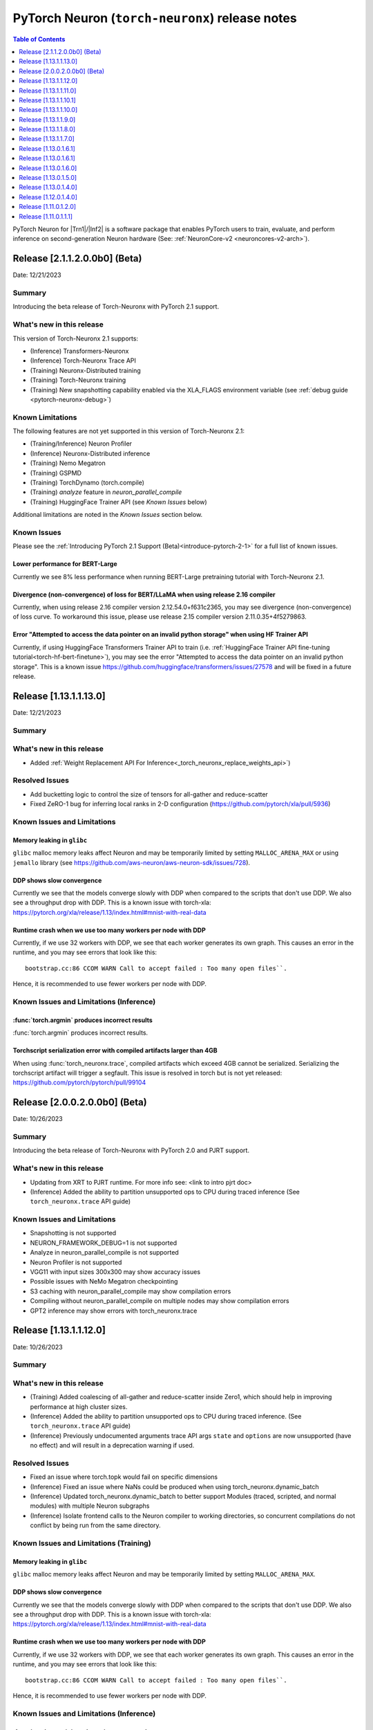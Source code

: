 .. |Trn1| replace:: :ref:`Trn1 <aws-trn1-arch>`
.. |Inf2| replace:: :ref:`Inf2 <aws-inf2-arch>`

.. _torch-neuronx-rn:

PyTorch Neuron (``torch-neuronx``) release notes
================================================

.. contents:: Table of Contents
   :local:
   :depth: 1

PyTorch Neuron for |Trn1|/|Inf2| is a software package that enables PyTorch
users to train, evaluate, and perform inference on second-generation Neuron
hardware (See: :ref:`NeuronCore-v2 <neuroncores-v2-arch>`).

Release [2.1.1.2.0.0b0] (Beta)
------------------------------

Date: 12/21/2023

Summary
~~~~~~~

Introducing the beta release of Torch-Neuronx with PyTorch 2.1 support.

What's new in this release
~~~~~~~~~~~~~~~~~~~~~~~~~~

This version of Torch-Neuronx 2.1 supports:

* (Inference) Transformers-Neuronx
* (Inference) Torch-Neuronx Trace API
* (Training) Neuronx-Distributed training
* (Training) Torch-Neuronx training
* (Training) New snapshotting capability enabled via the XLA_FLAGS environment variable (see :ref:`debug guide <pytorch-neuronx-debug>`)

Known Limitations
~~~~~~~~~~~~~~~~~

The following features are not yet supported in this version of Torch-Neuronx 2.1: 

* (Training/Inference) Neuron Profiler
* (Inference) Neuronx-Distributed inference
* (Training) Nemo Megatron
* (Training) GSPMD
* (Training) TorchDynamo (torch.compile)
* (Training) `analyze` feature in `neuron_parallel_compile` 
* (Training) HuggingFace Trainer API (see `Known Issues` below)

Additional limitations are noted in the `Known Issues` section below.

Known Issues
~~~~~~~~~~~~

Please see the :ref:`Introducing PyTorch 2.1 Support (Beta)<introduce-pytorch-2-1>` for a full list of known issues.

Lower performance for BERT-Large
^^^^^^^^^^^^^^^^^^^^^^^^^^^^^^^^

Currently we see 8% less performance when running BERT-Large pretraining tutorial with Torch-Neuronx 2.1.

Divergence (non-convergence) of loss for BERT/LLaMA when using release 2.16 compiler
^^^^^^^^^^^^^^^^^^^^^^^^^^^^^^^^^^^^^^^^^^^^^^^^^^^^^^^^^^^^^^^^^^^^^^^^^^^^^^^^^^^^

Currently, when using release 2.16 compiler version 2.12.54.0+f631c2365, you may see divergence (non-convergence) of loss curve. To workaround this issue, please use release 2.15 compiler version 2.11.0.35+4f5279863.

Error "Attempted to access the data pointer on an invalid python storage" when using HF Trainer API
^^^^^^^^^^^^^^^^^^^^^^^^^^^^^^^^^^^^^^^^^^^^^^^^^^^^^^^^^^^^^^^^^^^^^^^^^^^^^^^^^^^^^^^^^^^^^^^^^^^

Currently, if using HuggingFace Transformers Trainer API to train (i.e. :ref:`HuggingFace Trainer API fine-tuning tutorial<torch-hf-bert-finetune>`), you may see the error "Attempted to access the data pointer on an invalid python storage". This is a known issue https://github.com/huggingface/transformers/issues/27578 and will be fixed in a future release.


Release [1.13.1.1.13.0]
-----------------------
Date: 12/21/2023

Summary
~~~~~~~

What's new in this release
~~~~~~~~~~~~~~~~~~~~~~~~~~

- Added :ref:`Weight Replacement API For Inference<_torch_neuronx_replace_weights_api>`)

Resolved Issues
~~~~~~~~~~~~~~~

- Add bucketting logic to control the size of tensors for all-gather and reduce-scatter
- Fixed ZeRO-1 bug for inferring local ranks in 2-D configuration (https://github.com/pytorch/xla/pull/5936)

Known Issues and Limitations
~~~~~~~~~~~~~~~~~~~~~~~~~~~~

Memory leaking in ``glibc``
^^^^^^^^^^^^^^^^^^^^^^^^^^^

``glibc`` malloc memory leaks affect Neuron and may be temporarily limited by
setting ``MALLOC_ARENA_MAX`` or using ``jemallo`` library (see https://github.com/aws-neuron/aws-neuron-sdk/issues/728).

DDP shows slow convergence
^^^^^^^^^^^^^^^^^^^^^^^^^^^^

Currently we see that the models converge slowly with DDP when compared to the
scripts that don't use DDP. We also see a throughput drop with DDP. This is a
known issue with torch-xla: https://pytorch.org/xla/release/1.13/index.html#mnist-with-real-data

Runtime crash when we use too many workers per node with DDP
^^^^^^^^^^^^^^^^^^^^^^^^^^^^^^^^^^^^^^^^^^^^^^^^^^^^^^^^^^^^^

Currently, if we use 32 workers with DDP, we see that each worker generates its
own graph. This causes an error in the runtime, and you may see errors that
look like this:

::

    bootstrap.cc:86 CCOM WARN Call to accept failed : Too many open files``.

Hence, it is recommended to use fewer workers per node with DDP.

Known Issues and Limitations (Inference)
~~~~~~~~~~~~~~~~~~~~~~~~~~~~~~~~~~~~~~~~

:func:`torch.argmin` produces incorrect results
^^^^^^^^^^^^^^^^^^^^^^^^^^^^^^^^^^^^^^^^^^^^^^^

:func:`torch.argmin` produces incorrect results.


Torchscript serialization error with compiled artifacts larger than 4GB
^^^^^^^^^^^^^^^^^^^^^^^^^^^^^^^^^^^^^^^^^^^^^^^^^^^^^^^^^^^^^^^^^^^^^^^

When using :func:`torch_neuronx.trace`, compiled artifacts which exceed 4GB
cannot be serialized. Serializing the torchscript artifact will trigger a
segfault. This issue is resolved in torch but is not yet
released: https://github.com/pytorch/pytorch/pull/99104


Release [2.0.0.2.0.0b0] (Beta)
------------------------------

Date: 10/26/2023

Summary
~~~~~~~

Introducing the beta release of Torch-Neuronx with PyTorch 2.0 and PJRT support.

What's new in this release
~~~~~~~~~~~~~~~~~~~~~~~~~~

- Updating from XRT to PJRT runtime. For more info see: <link to intro pjrt doc>
- (Inference) Added the ability to partition unsupported ops to CPU during traced inference (See ``torch_neuronx.trace`` API guide)

Known Issues and Limitations
~~~~~~~~~~~~~~~~~~~~~~~~~~~~

- Snapshotting is not supported
- NEURON_FRAMEWORK_DEBUG=1 is not supported
- Analyze in neuron_parallel_compile is not supported
- Neuron Profiler is not supported
- VGG11 with input sizes 300x300 may show accuracy issues
- Possible issues with NeMo Megatron checkpointing
- S3 caching with neuron_parallel_compile may show compilation errors
- Compiling without neuron_parallel_compile on multiple nodes may show compilation errors
- GPT2 inference may show errors with torch_neuronx.trace 

Release [1.13.1.1.12.0]
-----------------------
Date: 10/26/2023

Summary
~~~~~~~

What's new in this release
~~~~~~~~~~~~~~~~~~~~~~~~~~

- (Training) Added coalescing of all-gather and reduce-scatter inside Zero1, which should help in improving performance at high cluster sizes.
- (Inference) Added the ability to partition unsupported ops to CPU during traced inference. (See ``torch_neuronx.trace`` API guide)
- (Inference) Previously undocumented arguments trace API args ``state`` and ``options`` are now unsupported (have no effect) and will result in a deprecation warning if used.

Resolved Issues
~~~~~~~~~~~~~~~

- Fixed an issue where torch.topk would fail on specific dimensions
- (Inference) Fixed an issue where NaNs could be produced when using torch_neuronx.dynamic_batch
- (Inference) Updated torch_neuronx.dynamic_batch to better support Modules (traced, scripted, and normal modules) with multiple Neuron subgraphs
- (Inference) Isolate frontend calls to the Neuron compiler to working directories, so concurrent compilations do not conflict by being run from the same directory.

Known Issues and Limitations (Training)
~~~~~~~~~~~~~~~~~~~~~~~~~~~~~~~~~~~~~~~

Memory leaking in ``glibc``
^^^^^^^^^^^^^^^^^^^^^^^^^^^

``glibc`` malloc memory leaks affect Neuron and may be temporarily limited by
setting ``MALLOC_ARENA_MAX``.

DDP shows slow convergence
^^^^^^^^^^^^^^^^^^^^^^^^^^^^

Currently we see that the models converge slowly with DDP when compared to the
scripts that don't use DDP. We also see a throughput drop with DDP. This is a
known issue with torch-xla: https://pytorch.org/xla/release/1.13/index.html#mnist-with-real-data

Runtime crash when we use too many workers per node with DDP
^^^^^^^^^^^^^^^^^^^^^^^^^^^^^^^^^^^^^^^^^^^^^^^^^^^^^^^^^^^^^

Currently, if we use 32 workers with DDP, we see that each worker generates its
own graph. This causes an error in the runtime, and you may see errors that
look like this:

::

    bootstrap.cc:86 CCOM WARN Call to accept failed : Too many open files``.

Hence, it is recommended to use fewer workers per node with DDP.

Known Issues and Limitations (Inference)
~~~~~~~~~~~~~~~~~~~~~~~~~~~~~~~~~~~~~~~~

:func:`torch.argmin` produces incorrect results
^^^^^^^^^^^^^^^^^^^^^^^^^^^^^^^^^^^^^^^^^^^^^^^

:func:`torch.argmin` produces incorrect results.


Torchscript serialization error with compiled artifacts larger than 4GB
^^^^^^^^^^^^^^^^^^^^^^^^^^^^^^^^^^^^^^^^^^^^^^^^^^^^^^^^^^^^^^^^^^^^^^^

When using :func:`torch_neuronx.trace`, compiled artifacts which exceed 4GB
cannot be serialized. Serializing the torchscript artifact will trigger a
segfault. This issue is resolved in torch but is not yet
released: https://github.com/pytorch/pytorch/pull/99104


Release [1.13.1.1.11.0]
----------------------
Date: 9/15/2023

Summary
~~~~~~~

Resolved Issues
~~~~~~~~~~~~~~~

- Fixed an issue in :func:`torch_neuronx.analyze` which could cause failures with scalar inputs.
- Improved performance of :func:`torch_neuronx.analyze`.


Release [1.13.1.1.10.1]
----------------------
Date: 9/01/2023

Summary
~~~~~~~

Minor bug fixes and enhancements.


Release [1.13.1.1.10.0]
----------------------
Date: 8/28/2023

Summary
~~~~~~~

What's new in this release
~~~~~~~~~~~~~~~~~~~~~~~~~~

- Removed support for Python 3.7
- (Training) Added a neuron_parallel_compile command to clear file locks left behind when a neuron_parallel_compile execution was interrupted (neuron_parallel_compile --command clear-locks)
- (Training) Seedable dropout now enabled by default

Resolved Issues
~~~~~~~~~~~~~~~

- (Training) Convolution is now supported
- Fixed segmentation fault when using torch-neuronx to compile models on U22
- Fixed XLA tensor stride information in torch-xla package, which blocked lowering of log_softmax and similar functions which show errors like:
::

      File "/home/ubuntu/waldronn/asr/test_env/lib/python3.7/site-packages/torch/nn/functional.py", line 1930, in log_softmax
            ret = input.log_softmax(dim)
        RuntimeError: dimensionality of sizes (3) must match dimensionality of strides (1)


Known Issues and Limitations (Training)
~~~~~~~~~~~~~~~~~~~~~~~~~~~~~~~~~~~~~~~

Memory leaking in ``glibc``
^^^^^^^^^^^^^^^^^^^^^^^^^^^

``glibc`` malloc memory leaks affect Neuron and may be temporarily limited by
setting ``MALLOC_ARENA_MAX``.

DDP shows slow convergence
^^^^^^^^^^^^^^^^^^^^^^^^^^^^

Currently we see that the models converge slowly with DDP when compared to the
scripts that don't use DDP. We also see a throughput drop with DDP. This is a
known issue with torch-xla: https://pytorch.org/xla/release/1.13/index.html#mnist-with-real-data

Runtime crash when we use too many workers per node with DDP
^^^^^^^^^^^^^^^^^^^^^^^^^^^^^^^^^^^^^^^^^^^^^^^^^^^^^^^^^^^^^

Currently, if we use 32 workers with DDP, we see that each worker generates its
own graph. This causes an error in the runtime, and you may see errors that
look like this:

::

    bootstrap.cc:86 CCOM WARN Call to accept failed : Too many open files``.

Hence, it is recommended to use fewer workers per node with DDP.

Known Issues and Limitations (Inference)
~~~~~~~~~~~~~~~~~~~~~~~~~~~~~~~~~~~~~~~~

:func:`torch.argmin` produces incorrect results
^^^^^^^^^^^^^^^^^^^^^^^^^^^^^^^^^^^^^^^^^^^^^^^

:func:`torch.argmin` produces incorrect results.

No automatic partitioning
^^^^^^^^^^^^^^^^^^^^^^^^^

Currently, when Neuron encounters an operation that it does not support during
:func:`torch_neuronx.trace`, it may exit with the following compiler error: "Import of the HLO graph into the Neuron Compiler has failed.
This may be caused by unsupported operators or an internal compiler error."
The intended behavior
when tracing is to automatically partition the model into separate subgraphs
that run on NeuronCores and subgraphs that run on CPU. This will be supported in a future release. See
:ref:`pytorch-neuron-supported-operators` for a list of supported operators.

Torchscript serialization error with compiled artifacts larger than 4GB
^^^^^^^^^^^^^^^^^^^^^^^^^^^^^^^^^^^^^^^^^^^^^^^^^^^^^^^^^^^^^^^^^^^^^^^

When using :func:`torch_neuronx.trace`, compiled artifacts which exceed 4GB
cannot be serialized. Serializing the torchscript artifact will trigger a
segfault. This issue is resolved in torch but is not yet
released: https://github.com/pytorch/pytorch/pull/99104


Release [1.13.1.1.9.0]
----------------------
Date: 7/19/2023

Summary
~~~~~~~

What's new in this release
~~~~~~~~~~~~~~~~~~~~~~~~~~

Training support:

- Uses jemalloc as the primary malloc lib to avoid memory leak at checkpointing
- Added support for ZeRO-1 along with :ref:`tutorial <zero1-gpt2-pretraining-tutorial>`

Inference support:

- Add async load and lazy model load options to accelerate model loading
- Optimize DataParallel API to load onto multiple cores simultaneously when device IDs specified in device_ids are consecutive

Resolved Issues (Training)
~~~~~~~~~~~~~~~~~~~~~~~~~~

- Remove extra graph creation in torch_neuronx.optim.adamw when the beta/lr parameters values become 0 or 1.
- Stability improvements and faster failure on hitting a fault in XRT server used by XLA.

Known Issues and Limitations (Training)
~~~~~~~~~~~~~~~~~~~~~~~~~~~~~~~~~~~~~~~

Memory leaking in ``glibc``
^^^^^^^^^^^^^^^^^^^^^^^^^^^

``glibc`` malloc memory leaks affect Neuron and may be temporarily limited by
setting ``MALLOC_ARENA_MAX``.

Convolution is not supported
^^^^^^^^^^^^^^^^^^^^^^^^^^^^

Convolution is not supported during training.

DDP shows slow convergence
^^^^^^^^^^^^^^^^^^^^^^^^^^^^

Currently we see that the models converge slowly with DDP when compared to the
scripts that don't use DDP. We also see a throughput drop with DDP. This is a
known issue with torch-xla: https://pytorch.org/xla/release/1.13/index.html#mnist-with-real-data

Runtime crash when we use too many workers per node with DDP
^^^^^^^^^^^^^^^^^^^^^^^^^^^^^^^^^^^^^^^^^^^^^^^^^^^^^^^^^^^^^

Currently, if we use 32 workers with DDP, we see that each worker generates its
own graph. This causes an error in the runtime, and you may see errors that
look like this:

::

    bootstrap.cc:86 CCOM WARN Call to accept failed : Too many open files``.

Hence, it is recommended to use fewer workers per node with DDP.

Known Issues and Limitations (Inference)
~~~~~~~~~~~~~~~~~~~~~~~~~~~~~~~~~~~~~~~~

:func:`torch.argmin` produces incorrect results
^^^^^^^^^^^^^^^^^^^^^^^^^^^^^^^^^^^^^^^^^^^^^^^

:func:`torch.argmin` produces incorrect results.

No automatic partitioning
^^^^^^^^^^^^^^^^^^^^^^^^^

Currently, when Neuron encounters an operation that it does not support during
:func:`torch_neuronx.trace`, it may exit with the following compiler error: "Import of the HLO graph into the Neuron Compiler has failed.
This may be caused by unsupported operators or an internal compiler error."
The intended behavior
when tracing is to automatically partition the model into separate subgraphs
that run on NeuronCores and subgraphs that run on CPU. This will be supported in a future release. See
:ref:`pytorch-neuron-supported-operators` for a list of supported operators.

Torchscript serialization error with compiled artifacts larger than 4GB
^^^^^^^^^^^^^^^^^^^^^^^^^^^^^^^^^^^^^^^^^^^^^^^^^^^^^^^^^^^^^^^^^^^^^^^

When using :func:`torch_neuronx.trace`, compiled artifacts which exceed 4GB
cannot be serialized. Serializing the torchscript artifact will trigger a
segfault. This issue is resolved in torch but is not yet
released: https://github.com/pytorch/pytorch/pull/99104


Release [1.13.1.1.8.0]
----------------------
Date: 6/14/2023

Summary
~~~~~~~

- Added s3 caching to NeuronCache.
- Added extract/compile/analyze phases to neuron_parallel_compile.

What's new in this release
~~~~~~~~~~~~~~~~~~~~~~~~~~

Training support:

- Added S3 caching support to NeuronCache. Removed NeuronCache options --cache_size/cache_ttl (please delete cache directories as needed).
- Added separate extract and compile phases Neuron Parallel Compile.
- Added model analyze API to Neuron Parallel Compile.

Known Issues and Limitations (Training)
~~~~~~~~~~~~~~~~~~~~~~~~~~~~~~~~~~~~~~~

Memory leaking in ``glibc``
^^^^^^^^^^^^^^^^^^^^^^^^^^^

``glibc`` malloc memory leaks affect Neuron and may be temporarily limited by
setting ``MALLOC_ARENA_MAX``.

Convolution is not supported
^^^^^^^^^^^^^^^^^^^^^^^^^^^^

Convolution is not supported during training.

DDP shows slow convergence
^^^^^^^^^^^^^^^^^^^^^^^^^^^^

Currently we see that the models converge slowly with DDP when compared to the
scripts that don't use DDP. We also see a throughput drop with DDP. This is a
known issue with torch-xla: https://pytorch.org/xla/release/1.13/index.html#mnist-with-real-data

Runtime crash when we use too many workers per node with DDP
^^^^^^^^^^^^^^^^^^^^^^^^^^^^^^^^^^^^^^^^^^^^^^^^^^^^^^^^^^^^^

Currently, if we use 32 workers with DDP, we see that each worker generates its
own graph. This causes an error in the runtime, and you may see errors that
look like this:

::

    bootstrap.cc:86 CCOM WARN Call to accept failed : Too many open files``.

Hence, it is recommended to use fewer workers per node with DDP.

Known Issues and Limitations (Inference)
~~~~~~~~~~~~~~~~~~~~~~~~~~~~~~~~~~~~~~~~

:func:`torch.argmin` produces incorrect results
^^^^^^^^^^^^^^^^^^^^^^^^^^^^^^^^^^^^^^^^^^^^^^^

:func:`torch.argmin` produces incorrect results.

No automatic partitioning
^^^^^^^^^^^^^^^^^^^^^^^^^

Currently, when Neuron encounters an operation that it does not support during
:func:`torch_neuronx.trace`, this will cause an error. The intended behavior
when tracing is to automatically partition the model into separate subgraphs
that run on NeuronCores and subgraphs that run on CPU. See
:ref:`pytorch-neuron-supported-operators` for a list of supported operators.

Torchscript serialization error with compiled artifacts larger than 4GB
^^^^^^^^^^^^^^^^^^^^^^^^^^^^^^^^^^^^^^^^^^^^^^^^^^^^^^^^^^^^^^^^^^^^^^^

When using :func:`torch_neuronx.trace`, compiled artifacts which exceed 4GB
cannot be serialized. Serializing the torchscript artifact will trigger a
segfault. This issue is resolved in torch but is not yet
released: https://github.com/pytorch/pytorch/pull/99104


Release [1.13.1.1.7.0]
----------------------
Date: 05/01/2023

Summary
~~~~~~~

What's new in this release
~~~~~~~~~~~~~~~~~~~~~~~~~~

Training support:

- Added an improved Neuron-optimized AdamW optimizer implementation.
- Added an improved Neuron-optimized :class:`torch.nn.Dropout` implementation.
- Added an assertion when the :class:`torch.nn.Dropout` argument
  ``inplace=True`` during training. This is currently not supported on Neuron.
- Added XLA lowering for ``aten::count_nonzero``

Inference support:

- Added profiling support for models compiled with :func:`torch_neuronx.trace`
- Added torch_neuronx.DataParallel for models compiled with :func:`torch_neuronx.trace`


Resolved Issues (Training)
~~~~~~~~~~~~~~~~~~~~~~~~~~

Unexpected behavior with :class:`torch.autocast`
^^^^^^^^^^^^^^^^^^^^^^^^^^^^^^^^^^^^^^^^^^^^^^^^

Fixed an issue where :class:`torch.autocast` did not correctly autocast
when using ``torch.bfloat16``

Resolved slower BERT bf16 Phase 1 Single Node Performance
^^^^^^^^^^^^^^^^^^^^^^^^^^^^^^^^^^^^^^^^^^^^^^^^^^^^^^^^^

As of the Neuron 2.9.0 release, :ref:`BERT phase 1 pretraining <hf-bert-pretraining-tutorial>`
performance has regressed by approximately 8-9% when executed on a *single
node* only (i.e. just one ``trn1.32xlarge`` instance). This is resolved in 2.10 release.

Resolved lower throughput for BERT-large training on AL2 instances
^^^^^^^^^^^^^^^^^^^^^^^^^^^^^^^^^^^^^^^^^^^^^^^^^^^^^^^^^^^^^^^^^^

Starting in release 2.7, we see a performance drop of roughly 5-10% for BERT model training on AL2
instances. This is resolved in release 2.10.

Resolved Issues (Inference)
~~~~~~~~~~~~~~~~~~~~~~~~~~~

Error when using the original model after ``torch_neuronx.trace``
^^^^^^^^^^^^^^^^^^^^^^^^^^^^^^^^^^^^^^^^^^^^^^^^^^^^^^^^^^^^^^^^^

Fixed an issue where model parameters would be moved to the Neuron ``'xla'``
device during :func:`torch_neuronx.trace` and would no longer be available to
execute on the original device. This made it more difficult to compare Neuron
models against CPU since previously this would require manually moving
parameters back to CPU.

Error when using the ``xm.xla_device()`` object followed by using ``torch_neuronx.trace``
^^^^^^^^^^^^^^^^^^^^^^^^^^^^^^^^^^^^^^^^^^^^^^^^^^^^^^^^^^^^^^^^^^^^^^^^^^^^^^^^^^^^^^^^^

Fixed an issue where XLA device execution and :func:`torch_neuronx.trace` could
not be performed in the same python process.

Error when executing ``torch_neuronx.trace`` with ``torch.bfloat16`` input/output tensors
^^^^^^^^^^^^^^^^^^^^^^^^^^^^^^^^^^^^^^^^^^^^^^^^^^^^^^^^^^^^^^^^^^^^^^^^^^^^^^^^^^^^^^^^^

Fixed an issue where :func:`torch_neuronx.trace` could not compile models which
consumed or produced ``torch.bfloat16`` values.

Known Issues and Limitations (Training)
~~~~~~~~~~~~~~~~~~~~~~~~~~~~~~~~~~~~~~~

Memory leaking in ``glibc``
^^^^^^^^^^^^^^^^^^^^^^^^^^^

``glibc`` malloc memory leaks affect Neuron and may be temporarily limited by
setting ``MALLOC_ARENA_MAX``.

Convolution is not supported
^^^^^^^^^^^^^^^^^^^^^^^^^^^^

Convolution is not supported during training.

DDP shows slow convergence
^^^^^^^^^^^^^^^^^^^^^^^^^^^^

Currently we see that the models converge slowly with DDP when compared to the
scripts that don't use DDP. We also see a throughput drop with DDP. This is a
known issue with torch-xla: https://pytorch.org/xla/release/1.13/index.html#mnist-with-real-data

Runtime crash when we use too many workers per node with DDP
^^^^^^^^^^^^^^^^^^^^^^^^^^^^^^^^^^^^^^^^^^^^^^^^^^^^^^^^^^^^^

Currently, if we use 32 workers with DDP, we see that each worker generates its
own graph. This causes an error in the runtime, and you may see errors that
look like this:

::

    bootstrap.cc:86 CCOM WARN Call to accept failed : Too many open files``.

Hence, it is recommended to use fewer workers per node with DDP.


Known Issues and Limitations (Inference)
~~~~~~~~~~~~~~~~~~~~~~~~~~~~~~~~~~~~~~~~

:func:`torch.argmin` produces incorrect results
^^^^^^^^^^^^^^^^^^^^^^^^^^^^^^^^^^^^^^^^^^^^^^^

:func:`torch.argmin` produces incorrect results.

No automatic partitioning
^^^^^^^^^^^^^^^^^^^^^^^^^

Currently, when Neuron encounters an operation that it does not support during
:func:`torch_neuronx.trace`, this will cause an error. The intended behavior
when tracing is to automatically partition the model into separate subgraphs
that run on NeuronCores and subgraphs that run on CPU. See
:ref:`pytorch-neuron-supported-operators` for a list of supported operators.

Torchscript serialization error with compiled artifacts larger than 4GB
^^^^^^^^^^^^^^^^^^^^^^^^^^^^^^^^^^^^^^^^^^^^^^^^^^^^^^^^^^^^^^^^^^^^^^^

When using :func:`torch_neuronx.trace`, compiled artifacts which exceed 4GB
cannot be serialized. Serializing the torchscript artifact will trigger a
segfault. This issue is resolved in torch but is not yet
released: https://github.com/pytorch/pytorch/pull/99104


Release [1.13.0.1.6.1]
----------------------
Date: 04/19/2023

Summary
~~~~~~~

What's new in this release
~~~~~~~~~~~~~~~~~~~~~~~~~~

Training support:

- No changes

Inference support:

- Enable deserialized TorchScript modules to be compiled with :func:`torch_neuronx.trace`



Release [1.13.0.1.6.1]
----------------------
Date: 04/19/2023

Summary
~~~~~~~

What's new in this release
~~~~~~~~~~~~~~~~~~~~~~~~~~

Training support:

- No changes

Inference support:

- Enable deserialized TorchScript modules to be compiled with :func:`torch_neuronx.trace`


Release [1.13.0.1.6.0]
----------------------
Date: 03/28/2023

Summary
~~~~~~~

What's new in this release
~~~~~~~~~~~~~~~~~~~~~~~~~~

Training support:

- Added pipeline parallelism support in AWS Samples for Megatron-LM

Inference support:

- Added model analysis API: torch_neuronx.analyze
- Added HLO opcode support for:

  - kAtan2
  - kAfterAll
  - kMap

- Added XLA lowering support for:

  - aten::glu
  - aten::scatter_reduce

- Updated torch.nn.MSELoss to promote input data types to a compatible type

Resolved Issues (Training)
~~~~~~~~~~~~~~~~~~~~~~~~~~

GRPC timeout errors when running Megatron-LM GPT 6.7B tutorial on multiple instances
^^^^^^^^^^^^^^^^^^^^^^^^^^^^^^^^^^^^^^^^^^^^^^^^^^^^^^^^^^^^^^^^^^^^^^^^^^^^^^^^^^^^

When running AWS Samples for Megatron-LM GPT 6.7B tutorial over multiple instances, you may encounter GRPC timeout errors like below:

::

    E0302 01:10:20.511231294  138645 chttp2_transport.cc:1098]   Received a GOAWAY with error code ENHANCE_YOUR_CALM and debug data equal to "too_many_pings"
    2023-03-02 01:10:20.511500: W tensorflow/core/distributed_runtime/rpc/grpc_remote_master.cc:157] RPC failed with status = "UNAVAILABLE: Too many pings" and grpc_error_string = "{"created":"@1677719420.511317309","description":"Error received from peer ipv4:10.1.35.105:54729","file":"external/com_github_grpc_grpc/src/core/lib/surface/call.cc","file_line":1056,"grpc_message":"Too many pings","grpc_status":14}", maybe retrying the RPC


or:

::

    2023-03-08 21:18:27.040863: F tensorflow/compiler/xla/xla_client/xrt_computation_client.cc:476] Non-OK-status: session->session()->Run(session_work->feed_inputs, session_work->outputs_handles, &outputs) status: UNKNOWN: Stream removed


This is due to excessive DNS lookups during execution, and is fixed in this release.


NaNs seen with transformers version >= 4.21.0 when running HF GPT fine-tuning or pretraining with XLA_USE_BF16=1 or XLA_DOWNCAST_BF16=1
^^^^^^^^^^^^^^^^^^^^^^^^^^^^^^^^^^^^^^^^^^^^^^^^^^^^^^^^^^^^^^^^^^^^^^^^^^^^^^^^^^^^^^^^^^^^^^^^^^^^^^^^^^^^^^^^^^^^^^^^^^^^^^^^^^^^^^^

Using Hugging Face transformers version >= 4.21.0 can produce NaN outputs for GPT models when using full BF16 (XLA_USE_BF16=1 or XLA_DOWNCAST_BF16=1) plus stochastic rounding. This issue occurs due to large negative constants used to implement attention masking (https://github.com/huggingface/transformers/pull/17306). To workaround this issue, please use transformers version <= 4.20.0.


Resolved Issues (Inference)
~~~~~~~~~~~~~~~~~~~~~~~~~~

:func:`torch.argmax` now supports single argument call variant
^^^^^^^^^^^^^^^^^^^^^^^^^^^^^^^^^^^^^^^^^^^^^^^^^^^^^^^^^^^^^^

Previously only the 3 argument variant of :func:`torch.argmax` was supported. Now the single argument call variant is supported.

Known Issues and Limitations (Training)
~~~~~~~~~~~~~~~~~~~~~~~~~~~~~~~~~~~~~~~

Slower BERT bf16 Phase 1 Single Node Performance
^^^^^^^^^^^^^^^^^^^^^^^^^^^^^^^^^^^^^^^^^^^^^^^^

In the Neuron 2.9.0 release, :ref:`BERT phase 1 pretraining <hf-bert-pretraining-tutorial>`
performance has regressed by approximately 8-9% when executed on a *single
node* only (i.e. just one ``trn1.32xlarge`` instance).

Convolution is not supported
^^^^^^^^^^^^^^^^^^^^^^^^^^^^

In this release, convolution is not supported.

DDP shows slow convergence
^^^^^^^^^^^^^^^^^^^^^^^^^^^^

Currently we see that the models converge slowly with DDP when compared to the scripts that don't use DDP. We also see a throughput drop
with DDP. This is a known issue with torch-xla: https://pytorch.org/xla/release/1.13/index.html#mnist-with-real-data

Runtime crash when we use too many workers per node with DDP
^^^^^^^^^^^^^^^^^^^^^^^^^^^^^^^^^^^^^^^^^^^^^^^^^^^^^^^^^^^^^

Currently, if we use 32 workers with DDP, we see that each worker generates its own graph. This causes an error in the runtime, and
you may see errors that look like this: ``bootstrap.cc:86 CCOM WARN Call to accept failed : Too many open files``.

Hence, it is recommended to use fewer workers per node with DDP.

Lower throughput for BERT-large training on AL2 instances
^^^^^^^^^^^^^^^^^^^^^^^^^^^^^^^^^^^^^^^^^^^^^^^^^^^^^^^^^^

We see a performance drop of roughly 5-10% for BERT model training on AL2 instances. This is because of the increase in time required for tracing the model.

Known Issues and Limitations (Inference)
~~~~~~~~~~~~~~~~~~~~~~~~~~~~~~~~~~~~~~~~

:func:`torch.argmin` produces incorrect results
^^^^^^^^^^^^^^^^^^^^^^^^^^^^^^^^^^^^^^^^^^^^^^^

:func:`torch.argmin` now supports both the single
argument call variant and the 3 argument variant.
However, :func:`torch.argmin` currently produces
incorrect results.

Error when using the ``xm.xla_device()`` object followed by using ``torch_neuronx.trace``
^^^^^^^^^^^^^^^^^^^^^^^^^^^^^^^^^^^^^^^^^^^^^^^^^^^^^^^^^^^^^^^^^^^^^^^^^^^^^^^^^^^^^^^^^

Executing a model using the ``xm.xla_device()`` object followed by using ``torch_neuronx.trace`` in the same process can produce errors in specific situations due to torch-xla caching behavior. It is recommended that only one type of execution is used per process.

Error when executing ``torch_neuronx.trace`` with ``torch.bfloat16`` input/output tensors
^^^^^^^^^^^^^^^^^^^^^^^^^^^^^^^^^^^^^^^^^^^^^^^^^^^^^^^^^^^^^^^^^^^^^^^^^^^^^^^^^^^^^^^^^

Executing ``torch_neuronx.trace`` with ``torch.bfloat16`` input/output tensors can cause an error. It is currently recommended to use an alternative torch data type in combination with compiler casting flags instead.


No automatic partitioning
^^^^^^^^^^^^^^^^^^^^^^^^^

Currently, there's no automatic partitioning of a model into subgraphs that run on NeuronCores and subgraphs that run on CPU
Operations in the model that are not supported by Neuron would result in compilation error. Please see :ref:`pytorch-neuron-supported-operators` for a list of supported operators.


Release [1.13.0.1.5.0]
----------------------
Date: 02/24/2023

Summary
~~~~~~~

What's new in this release
~~~~~~~~~~~~~~~~~~~~~~~~~~

Training support:

- Added SPMD flag for XLA backend to generate global collective-compute replica groups

Inference support:

- Expanded inference support to inf2
- Added Dynamic Batching

Resolved Issues
~~~~~~~~~~~~~~~

Known Issues and Limitations (Training)
~~~~~~~~~~~~~~~~~~~~~~~~~~~~~~~~~~~~~~~

Convolution is not supported
^^^^^^^^^^^^^^^^^^^^^^^^^^^^

In this release, convolution is not supported.

DDP shows slow convergence
^^^^^^^^^^^^^^^^^^^^^^^^^^^^

Currently we see that the models converge slowly with DDP when compared to the scripts that don't use DDP. We also see a throughput drop
with DDP. This is a known issue with torch-xla: https://pytorch.org/xla/release/1.13/index.html#mnist-with-real-data

Runtime crash when we use too many workers per node with DDP
^^^^^^^^^^^^^^^^^^^^^^^^^^^^^^^^^^^^^^^^^^^^^^^^^^^^^^^^^^^^^

Currently, if we use 32 workers with DDP, we see that each worker generates its own graph. This causes an error in the runtime, and
you may see errors that look like this: ``bootstrap.cc:86 CCOM WARN Call to accept failed : Too many open files``.

Hence, it is recommended to use fewer workers per node with DDP.

Lower throughput for BERT-large training on AL2 instances
^^^^^^^^^^^^^^^^^^^^^^^^^^^^^^^^^^^^^^^^^^^^^^^^^^^^^^^^^^

We see a performance drop of roughly 5-10% for BERT model training on AL2 instances. This is because of the increase in time required for tracing the model.

Known Issues and Limitations (Inference)
~~~~~~~~~~~~~~~~~~~~~~~~~~~~~~~~~~~~~~~~

:func:`torch.argmax` and :func:`torch.argmin` do not support the single argument call variant
^^^^^^^^^^^^^^^^^^^^^^^^^^^^^^^^^^^^^^^^^^^^^^^^^^^^^^^^^^^^^^^^^^^^^^^^^^^^^^^^^^^^^^^^^^^^^

:func:`torch.argmax` and :func:`torch.argmin` do not support the single
argument call variant. Only the 3 argument variant of these functions is
supported. The ``dim`` argument *must be* specified or this function will
fail at the call-site. Secondly, :func:`torch.argmin` may produce
incorrect results.

No automatic partitioning
^^^^^^^^^^^^^^^^^^^^^^^^^

Currently, there's no automatic partitioning of a model into subgraphs that run on NeuronCores and subgraphs that run on CPU
Operations in the model that are not supported by Neuron would result in compilation error. Please see :ref:`pytorch-neuron-supported-operators` for a list of supported operators.

Release [1.13.0.1.4.0]
----------------------
Date: 02/08/2023

Summary
~~~~~~~

What's new in this release
~~~~~~~~~~~~~~~~~~~~~~~~~~

Training support:

- Added support for PyTorch 1.13
- Added support for Python version 3.9
- Added support for torch.nn.parallel.DistributedDataParallel (DDP) along with a :ref:`tutorial <neuronx-ddp-tutorial>`
- Added optimized lowering for Softmax activation
- Added support for LAMB optimizer in BF16 mode

Added initial support for inference on Trn1, including the following features:

- Trace API (torch_neuronx.trace)
- Core placement API (Beta)
- Python 3.7, 3.8 and 3.9 support
- Support for tracing models larger than 2 GB

The following inference features are not included in this release:

- Automatic partitioning of a model into subgraphs that run on NeuronCores and subgraphs that run on CPU
- cxx11 ABI wheels

Resolved Issues
~~~~~~~~~~~~~~~

Known Issues and Limitations
~~~~~~~~~~~~~~~~~~~~~~~~~~~~

Convolution is not supported
^^^^^^^^^^^^^^^^^^^^^^^^^^^^

In this release, convolution is not supported.

DDP shows slow convergence
^^^^^^^^^^^^^^^^^^^^^^^^^^^^

Currently we see that the models converge slowly with DDP when compared to the scripts that don't use DDP. We also see a throughput drop
with DDP. This is a known issue with torch-xla: https://pytorch.org/xla/release/1.13/index.html#mnist-with-real-data

Runtime crash when we use too many workers per node with DDP
^^^^^^^^^^^^^^^^^^^^^^^^^^^^^^^^^^^^^^^^^^^^^^^^^^^^^^^^^^^^^

Currently, if we use 32 workers with DDP, we see that each worker generates its own graph. This causes an error in the runtime, and
you may see errors that look like this: ``bootstrap.cc:86 CCOM WARN Call to accept failed : Too many open files``.

Hence, it is recommended to use fewer workers per node with DDP.

Lower throughput for BERT-large training on AL2 instances
^^^^^^^^^^^^^^^^^^^^^^^^^^^^^^^^^^^^^^^^^^^^^^^^^^^^^^^^^^

We see a performance drop of roughly 5-10% for BERT model training on AL2 instances. This is because of the increase in time required for tracing the model.


Release [1.12.0.1.4.0]
----------------------
Date: 12/12/2022

Summary
~~~~~~~

What’s new in this release
~~~~~~~~~~~~~~~~~~~~~~~~~~

- Added support for PyTorch 1.12.
- Setting XLA_DOWNCAST_BF16=1 now also enables stochastic rounding by default (as done with XLA_USE_BF16=1).
- Added support for :ref:`capturing snapshots <torch-neuronx-snapshotting>` of inputs, outputs and graph HLO for debug.
- Fixed issue with parallel compile error when both train and evaluation are enabled in HuggingFace fine-tuning tutorial.
- Added support for LAMB optimizer in FP32 mode.

Resolved Issues
~~~~~~~~~~~~~~~

NaNs seen with transformers version >= 4.21.0 when running HF BERT fine-tuning or pretraining with XLA_USE_BF16=1 or XLA_DOWNCAST_BF16=1
^^^^^^^^^^^^^^^^^^^^^^^^^^^^^^^^^^^^^^^^^^^^^^^^^^^^^^^^^^^^^^^^^^^^^^^^^^^^^^^^^^^^^^^^^^^^^^^^^^^^^^^^^^^^^^^^^^^^^^^^^^^^^^^^^^^^^^^^

When running HuggingFace BERT (any size) fine-tuning tutorial or pretraining tutorial with transformers version >= 4.21.0 and using XLA_USE_BF16=1 or XLA_DOWNCAST_BF16=1, you will see NaNs in the loss immediately at the first step. More details on the issue can be found at `pytorch/xla#4152 <https://github.com/pytorch/xla/issues/4152>`_. The workaround is to use 4.20.0 or earlier (the tutorials currently recommend version 4.15.0) or add the line ``transformers.modeling_utils.get_parameter_dtype = lambda x: torch.bfloat16`` to your Python training script (as now done in latest tutorials). `A permanent fix <https://github.com/huggingface/transformers/pull/20562>`_ will become part of an upcoming HuggingFace transformers release.

Known Issues and Limitations
~~~~~~~~~~~~~~~~~~~~~~~~~~~~

Convolution is not supported
^^^^^^^^^^^^^^^^^^^^^^^^^^^^

In this release, convolution is not supported.

Number of data parallel training workers on one Trn1 instance
^^^^^^^^^^^^^^^^^^^^^^^^^^^^^^^^^^^^^^^^^^^^^^^^^^^^^^^^^^^^^

The number of workers used in single-instance data parallel
training can be one of the following values: 1 or 2 for trn1.2xlarge and 1, 2, 8 or 32 for trn1.32xlarge.

Release [1.11.0.1.2.0]
----------------------
Date: 10/27/2022

Summary
~~~~~~~

What’s new in this release
~~~~~~~~~~~~~~~~~~~~~~~~~~

- Added support for argmax.
- Clarified error messages for runtime errors ``NRT_UNINITIALIZED`` and ``NRT_CLOSED``.
- When multi-worker training is launched using torchrun on one instance, framework now handles runtime state cleanup at end of training.

Resolved Issues
~~~~~~~~~~~~~~~

Drop-out rate ignored in dropout operation
^^^^^^^^^^^^^^^^^^^^^^^^^^^^^^^^^^^^^^^^^^
A known issue in the compiler's implementation of dropout caused drop-rate to be ignored in the last release. It is fixed in the current release.

Runtime error "invalid offset in Coalesced\_memloc\_..." followed by "Failed to process dma block: 1703"
^^^^^^^^^^^^^^^^^^^^^^^^^^^^^^^^^^^^^^^^^^^^^^^^^^^^^^^^^^^^^^^^^^^^^^^^^^^^^^^^^^^^^^^^^^^^^^^^^^^^^^^^
Previously, when running MRPC fine-tuning tutorial with ``bert-base-*`` model, you would encounter runtime error "invalid offset in Coalesced\_memloc\_..." followed by "Failed to process dma block: 1703". This is fixed in the current release.

Compilation error: "TongaSBTensor[0x7fb2a46e0830]:TongaSB partitions[0] uint8 %138392[128, 512]"
^^^^^^^^^^^^^^^^^^^^^^^^^^^^^^^^^^^^^^^^^^^^^^^^^^^^^^^^^^^^^^^^^^^^^^^^^^^^^^^^^^^^^^^^^^^^^^^^
Previously, when compiling MRPC fine-tuning tutorial with ``bert-large-*`` and FP32 (no XLA_USE_BF16=1) for two workers or more, you would encounter compiler error that looks like ``Error message:  TongaSBTensor[0x7fb2a46e0830]:TongaSB partitions[0] uint8 %138392[128, 512]`` followed by ``Error class:    KeyError``. Single worker fine-tuning is not affected. This is fixed in the current release.

Known Issues and Limitations
~~~~~~~~~~~~~~~~~~~~~~~~~~~~

Convolution is not supported
^^^^^^^^^^^^^^^^^^^^^^^^^^^^

In this release, convolution is not supported.

Number of data parallel training workers on one Trn1 instance
^^^^^^^^^^^^^^^^^^^^^^^^^^^^^^^^^^^^^^^^^^^^^^^^^^^^^^^^^^^^^

The number of workers used in single-instance data parallel
training can be one of the following values: 1 or 2 for trn1.2xlarge and 1, 2, 8 or 32 for trn1.32xlarge.


Release [1.11.0.1.1.1]
----------------------
Date: 10/10/2022


Summary
~~~~~~~

This is the initial release of PyTorch Neuron that supports Trainium for
users to train their models on the new EC2 Trn1 instances.


What’s new in this release
~~~~~~~~~~~~~~~~~~~~~~~~~~

Announcing the first PyTorch Neuron release for training.

- XLA device support for Trainium
- PyTorch 1.11 with XLA backend support in torch.distributed
- torch-xla distributed support
- Single-instance and multi-instance distributed training using torchrun
- Support for ParallelCluster and SLURM with node-level scheduling granularity
- Persistent cache for compiled graph
- :ref:`neuron_parallel_compile <pytorch-neuronx-parallel-compile-cli>`
  utility to help speed up compilation
- Optimizer support: SGD, AdamW
- Loss functions supported: NLLLoss
- Python versions supported: 3.7, 3.8
- Multi-instance training support with EFA
- Support PyTorch’s BF16 automatic mixed precision

Known Issues and Limitations
~~~~~~~~~~~~~~~~~~~~~~~~~~~~

Convolution is not supported
^^^^^^^^^^^^^^^^^^^^^^^^^^^^

In this release, convolution is not supported.

Number of data parallel training workers on one Trn1 instance
^^^^^^^^^^^^^^^^^^^^^^^^^^^^^^^^^^^^^^^^^^^^^^^^^^^^^^^^^^^^^

The number of workers used in single-instance data parallel
training can be one of the following values: 1 or 2 for trn1.2xlarge and 1, 2, 8 or 32 for trn1.32xlarge.

Drop-out rate ignored in dropout operation
^^^^^^^^^^^^^^^^^^^^^^^^^^^^^^^^^^^^^^^^^^
A known issue in the compiler's implementation of dropout caused drop-rate to be ignored. Will be fixed in a follow-on release.

Runtime error "invalid offset in Coalesced\_memloc\_..." followed by "Failed to process dma block: 1703"
^^^^^^^^^^^^^^^^^^^^^^^^^^^^^^^^^^^^^^^^^^^^^^^^^^^^^^^^^^^^^^^^^^^^^^^^^^^^^^^^^^^^^^^^^^^^^^^^^^^^^^^^
Currently, when running MRPC fine-tuning tutorial with ``bert-base-*`` model, you will encounter runtime error "invalid offset in Coalesced\_memloc\_..." followed by "Failed to process dma block: 1703".
This issue will be fixed in an upcoming release.

Compilation error: "TongaSBTensor[0x7fb2a46e0830]:TongaSB partitions[0] uint8 %138392[128, 512]"
^^^^^^^^^^^^^^^^^^^^^^^^^^^^^^^^^^^^^^^^^^^^^^^^^^^^^^^^^^^^^^^^^^^^^^^^^^^^^^^^^^^^^^^^^^^^^^^^
When compiling MRPC fine-tuning tutorial with ``bert-large-*`` and FP32 (no XLA_USE_BF16=1) for two workers or more, you will encounter compiler error that looks like ``Error message:  TongaSBTensor[0x7fb2a46e0830]:TongaSB partitions[0] uint8 %138392[128, 512]`` followed by ``Error class:    KeyError``. Single worker fine-tuning is not affected. This issue will be fixed in an upcoming release.
